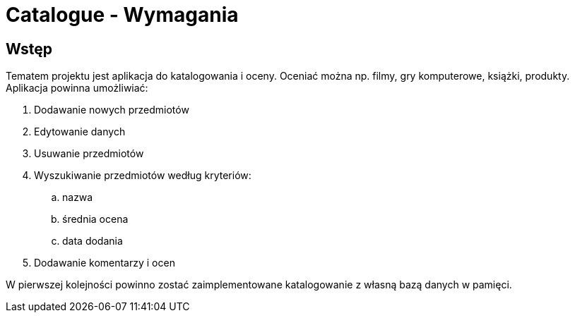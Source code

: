 = Catalogue - Wymagania

== Wstęp

Tematem projektu jest aplikacja do katalogowania i oceny.
Oceniać można np. filmy, gry komputerowe, książki, produkty.
Aplikacja powinna umożliwiać:

. Dodawanie nowych przedmiotów
. Edytowanie danych
. Usuwanie przedmiotów
. Wyszukiwanie przedmiotów według kryteriów:
.. nazwa
.. średnia ocena
.. data dodania
. Dodawanie komentarzy i ocen

W pierwszej kolejności powinno zostać zaimplementowane katalogowanie
z własną bazą danych w pamięci.
